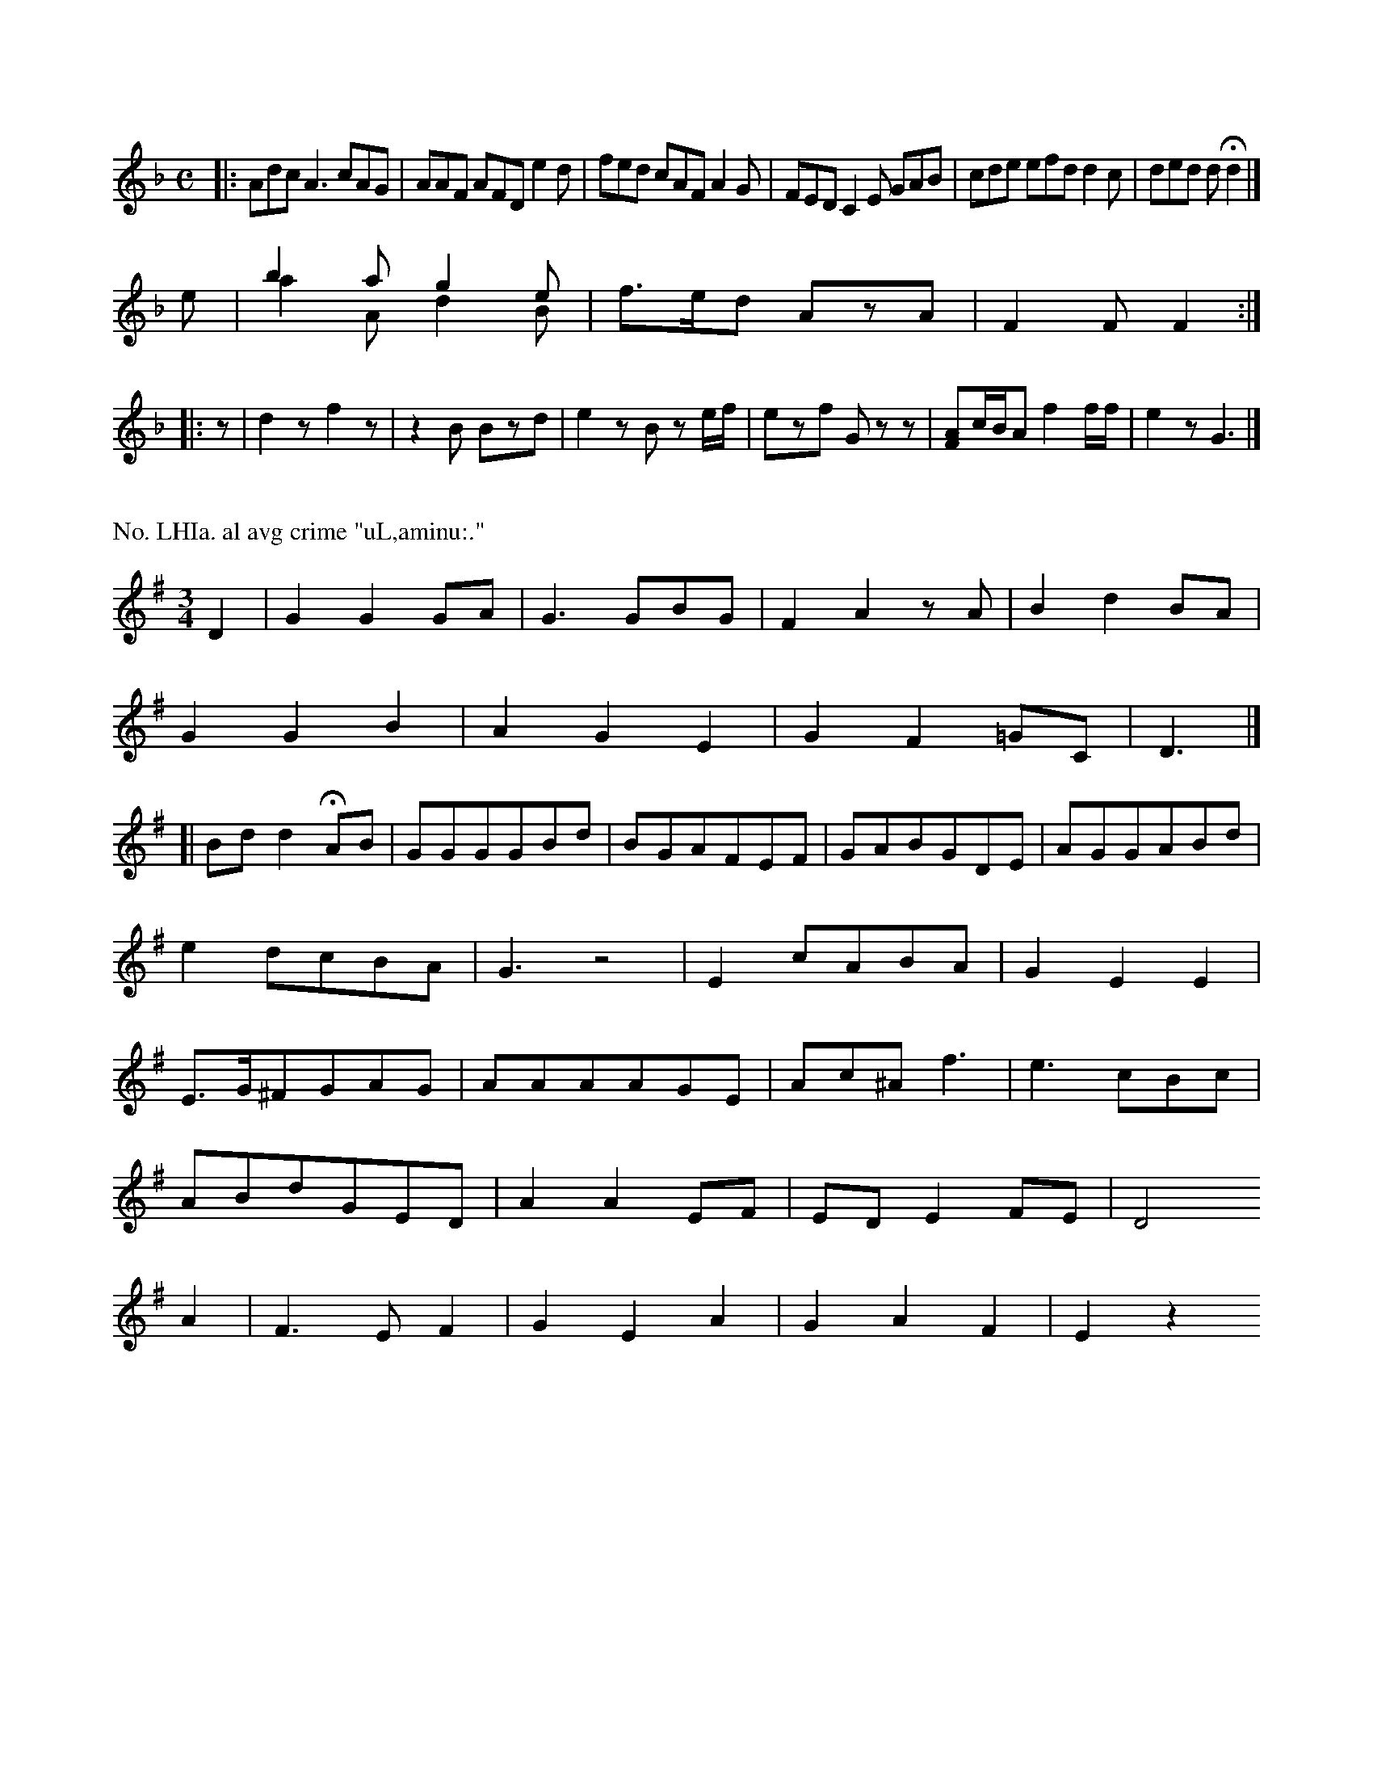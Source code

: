 X: 13393
M: C
L: 1/8
K: F
|:\
Adc A3 cAG | AAF AFD e2d |\
fed cAF A2G | FED C2E GAB | cde efd d2c | ded dHd2 |]
e |\
b2a g2e & a2A d2B | f>ed AzA | F2F F2 :|
|: z | d2z f2z | z2B Bzd | e2z B z e/f/ | ezf Gzz |\
[AF]c/B/A f2f/f/ | e2z G3 |]



X: 13395
P: No. LHIa. al avg crime "uL,aminu:."
M: 3/4
L: 1/8
K: G
D2 | G2G2GA | G3GBG | F2A2zA | B2d2BA |
G2G2B2 | A2G2E2 | G2F2=GC | D3 |]
[|\
Bdd2 HAB | GGGGBd | BGAFEF | GABGDE | AGGABd |
e2dcBA | G3z4 | E2cABA | G2E2E2 |
E>G^FGAG | AAAAGE | Ac^Af3 | e3cBc |
ABdGED | A2A2EF | EDE2FE | D4
A2 | F3EF2 | G2E2A2 | G2A2F2 | E2z2


